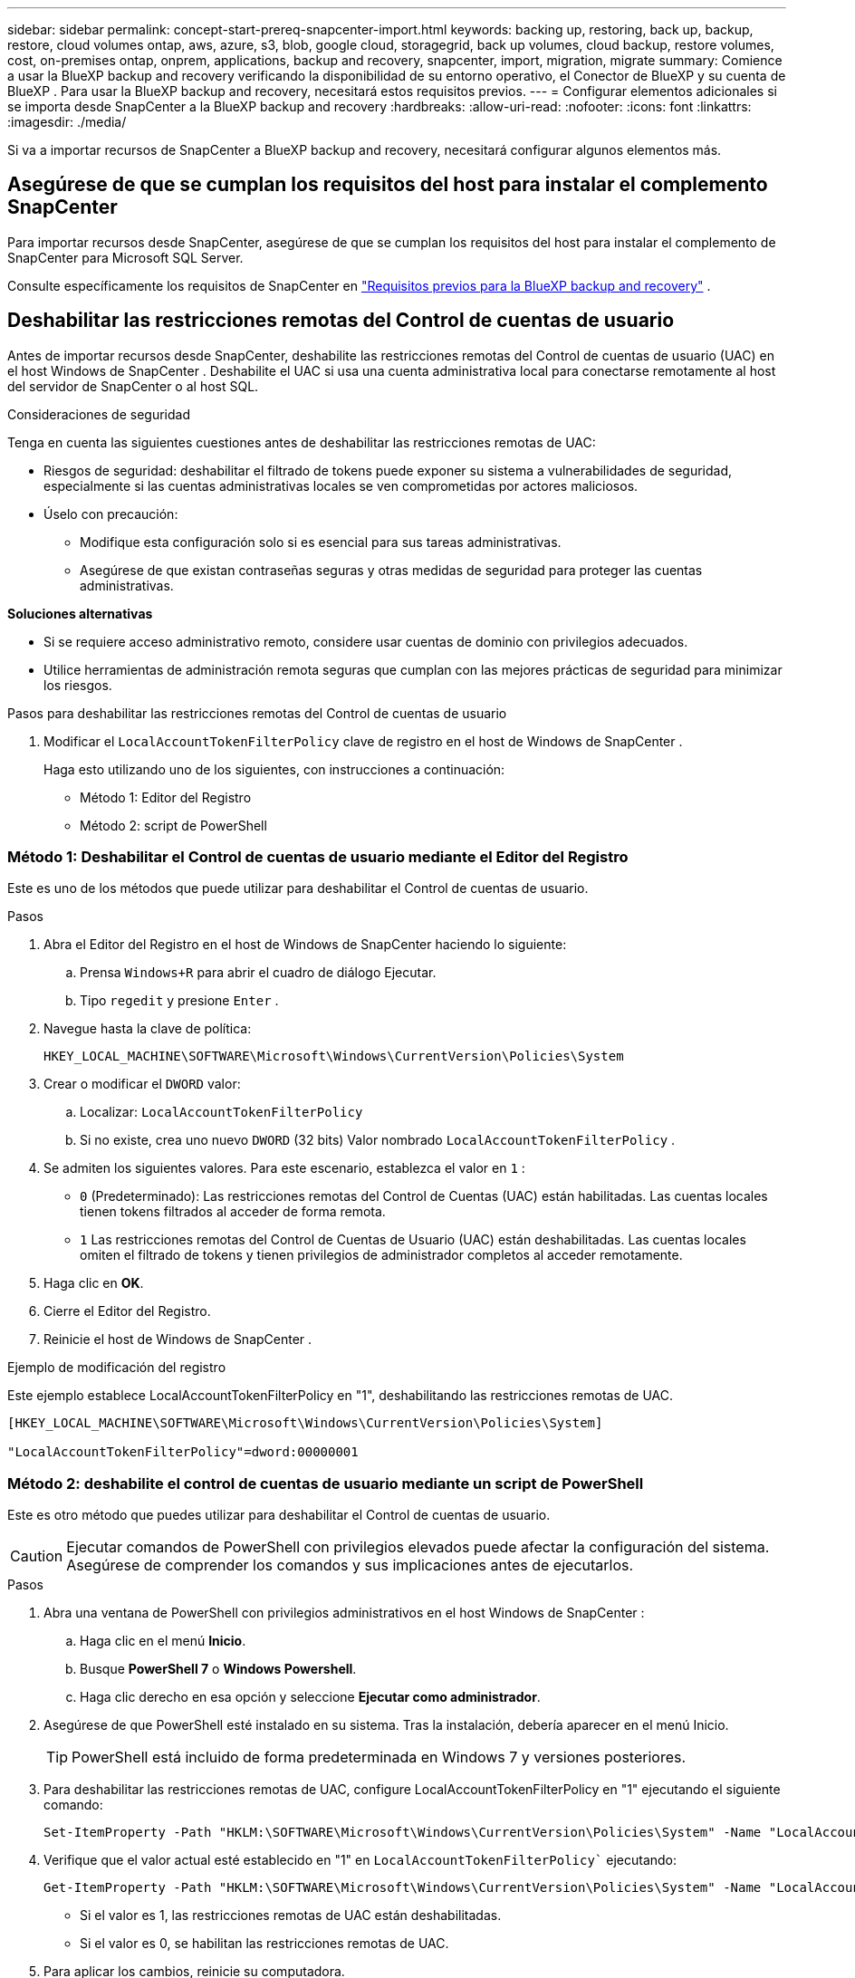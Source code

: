---
sidebar: sidebar 
permalink: concept-start-prereq-snapcenter-import.html 
keywords: backing up, restoring, back up, backup, restore, cloud volumes ontap, aws, azure, s3, blob, google cloud, storagegrid, back up volumes, cloud backup, restore volumes, cost, on-premises ontap, onprem, applications, backup and recovery, snapcenter, import, migration, migrate 
summary: Comience a usar la BlueXP backup and recovery verificando la disponibilidad de su entorno operativo, el Conector de BlueXP y su cuenta de BlueXP . Para usar la BlueXP backup and recovery, necesitará estos requisitos previos. 
---
= Configurar elementos adicionales si se importa desde SnapCenter a la BlueXP backup and recovery
:hardbreaks:
:allow-uri-read: 
:nofooter: 
:icons: font
:linkattrs: 
:imagesdir: ./media/


[role="lead"]
Si va a importar recursos de SnapCenter a BlueXP backup and recovery, necesitará configurar algunos elementos más.



== Asegúrese de que se cumplan los requisitos del host para instalar el complemento SnapCenter

Para importar recursos desde SnapCenter, asegúrese de que se cumplan los requisitos del host para instalar el complemento de SnapCenter para Microsoft SQL Server.

Consulte específicamente los requisitos de SnapCenter en link:concept-start-prereq.html["Requisitos previos para la BlueXP backup and recovery"] .



== Deshabilitar las restricciones remotas del Control de cuentas de usuario

Antes de importar recursos desde SnapCenter, deshabilite las restricciones remotas del Control de cuentas de usuario (UAC) en el host Windows de SnapCenter . Deshabilite el UAC si usa una cuenta administrativa local para conectarse remotamente al host del servidor de SnapCenter o al host SQL.

Consideraciones de seguridad

Tenga en cuenta las siguientes cuestiones antes de deshabilitar las restricciones remotas de UAC:

* Riesgos de seguridad: deshabilitar el filtrado de tokens puede exponer su sistema a vulnerabilidades de seguridad, especialmente si las cuentas administrativas locales se ven comprometidas por actores maliciosos.
* Úselo con precaución:
+
** Modifique esta configuración solo si es esencial para sus tareas administrativas.
** Asegúrese de que existan contraseñas seguras y otras medidas de seguridad para proteger las cuentas administrativas.




*Soluciones alternativas*

* Si se requiere acceso administrativo remoto, considere usar cuentas de dominio con privilegios adecuados.
* Utilice herramientas de administración remota seguras que cumplan con las mejores prácticas de seguridad para minimizar los riesgos.


.Pasos para deshabilitar las restricciones remotas del Control de cuentas de usuario
. Modificar el  `LocalAccountTokenFilterPolicy` clave de registro en el host de Windows de SnapCenter .
+
Haga esto utilizando uno de los siguientes, con instrucciones a continuación:

+
** Método 1: Editor del Registro
** Método 2: script de PowerShell






=== Método 1: Deshabilitar el Control de cuentas de usuario mediante el Editor del Registro

Este es uno de los métodos que puede utilizar para deshabilitar el Control de cuentas de usuario.

.Pasos
. Abra el Editor del Registro en el host de Windows de SnapCenter haciendo lo siguiente:
+
.. Prensa  `Windows+R` para abrir el cuadro de diálogo Ejecutar.
.. Tipo  `regedit` y presione  `Enter` .


. Navegue hasta la clave de política:
+
`HKEY_LOCAL_MACHINE\SOFTWARE\Microsoft\Windows\CurrentVersion\Policies\System`

. Crear o modificar el  `DWORD` valor:
+
.. Localizar:  `LocalAccountTokenFilterPolicy`
.. Si no existe, crea uno nuevo  `DWORD` (32 bits) Valor nombrado  `LocalAccountTokenFilterPolicy` .


. Se admiten los siguientes valores. Para este escenario, establezca el valor en  `1` :
+
** `0` (Predeterminado): Las restricciones remotas del Control de Cuentas (UAC) están habilitadas. Las cuentas locales tienen tokens filtrados al acceder de forma remota.
** `1` Las restricciones remotas del Control de Cuentas de Usuario (UAC) están deshabilitadas. Las cuentas locales omiten el filtrado de tokens y tienen privilegios de administrador completos al acceder remotamente.


. Haga clic en *OK*.
. Cierre el Editor del Registro.
. Reinicie el host de Windows de SnapCenter .


.Ejemplo de modificación del registro
Este ejemplo establece LocalAccountTokenFilterPolicy en "1", deshabilitando las restricciones remotas de UAC.

[listing]
----
[HKEY_LOCAL_MACHINE\SOFTWARE\Microsoft\Windows\CurrentVersion\Policies\System]

"LocalAccountTokenFilterPolicy"=dword:00000001
----


=== Método 2: deshabilite el control de cuentas de usuario mediante un script de PowerShell

Este es otro método que puedes utilizar para deshabilitar el Control de cuentas de usuario.


CAUTION: Ejecutar comandos de PowerShell con privilegios elevados puede afectar la configuración del sistema. Asegúrese de comprender los comandos y sus implicaciones antes de ejecutarlos.

.Pasos
. Abra una ventana de PowerShell con privilegios administrativos en el host Windows de SnapCenter :
+
.. Haga clic en el menú *Inicio*.
.. Busque *PowerShell 7* o *Windows Powershell*.
.. Haga clic derecho en esa opción y seleccione *Ejecutar como administrador*.


. Asegúrese de que PowerShell esté instalado en su sistema. Tras la instalación, debería aparecer en el menú Inicio.
+

TIP: PowerShell está incluido de forma predeterminada en Windows 7 y versiones posteriores.

. Para deshabilitar las restricciones remotas de UAC, configure LocalAccountTokenFilterPolicy en "1" ejecutando el siguiente comando:
+
[listing]
----
Set-ItemProperty -Path "HKLM:\SOFTWARE\Microsoft\Windows\CurrentVersion\Policies\System" -Name "LocalAccountTokenFilterPolicy" -Value 1 -Type DWord
----
. Verifique que el valor actual esté establecido en "1" en  `LocalAccountTokenFilterPolicy`` ejecutando:
+
[listing]
----
Get-ItemProperty -Path "HKLM:\SOFTWARE\Microsoft\Windows\CurrentVersion\Policies\System" -Name "LocalAccountTokenFilterPolicy"
----
+
** Si el valor es 1, las restricciones remotas de UAC están deshabilitadas.
** Si el valor es 0, se habilitan las restricciones remotas de UAC.


. Para aplicar los cambios, reinicie su computadora.


.Ejemplo de comandos de PowerShell 7 para deshabilitar las restricciones remotas de UAC:
Este ejemplo con el valor establecido en "1" indica que las restricciones remotas de UAC están deshabilitadas.

[listing]
----
# Disable UAC remote restrictions

Set-ItemProperty -Path "HKLM:\SOFTWARE\Microsoft\Windows\CurrentVersion\Policies\System" -Name "LocalAccountTokenFilterPolicy" -Value 1 -Type DWord

# Verify the change

Get-ItemProperty -Path "HKLM:\SOFTWARE\Microsoft\Windows\CurrentVersion\Policies\System" -Name "LocalAccountTokenFilterPolicy"

# Output

LocalAccountTokenFilterPolicy : 1
----


== Cree primero entornos de trabajo en BlueXP Canvas

Si va a importar recursos desde SnapCenter, debe crear entornos de trabajo en BlueXP Canvas para todo el almacenamiento local del clúster de SnapCenter antes de importar desde SnapCenter. Esto garantiza que los recursos del host se detecten e importen correctamente.
